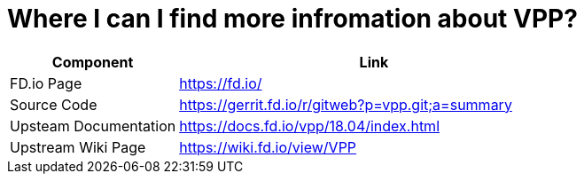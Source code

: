 [id='find-more-info_{context}']
= Where I can I find more infromation about VPP?

// Included in:

[cols="30,70",options="header"]
|===
| Component 
| Link

| FD.io Page 
| https://fd.io/[https://fd.io/]

| Source Code 
| https://gerrit.fd.io/r/gitweb?p=vpp.git;a=summary[https://gerrit.fd.io/r/gitweb?p=vpp.git;a=summary]

| Upsteam Documentation
| https://docs.fd.io/vpp/18.04/index.html[https://docs.fd.io/vpp/18.04/index.html]


| Upstream Wiki Page 
| https://wiki.fd.io/view/VPP[https://wiki.fd.io/view/VPP]

|===

